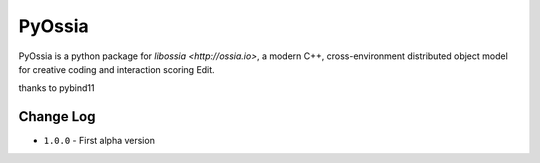 PyOssia
=======

PyOssia is a python package for `libossia <http://ossia.io>`, a modern C++, cross-environment distributed object model for creative coding and interaction scoring Edit.

thanks to pybind11


Change Log
-------------
* ``1.0.0`` - First alpha version

